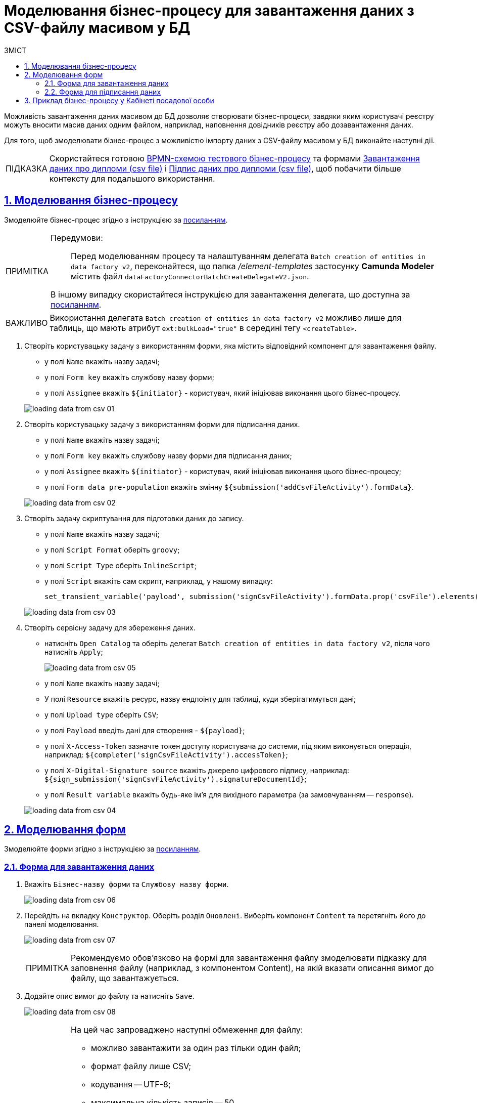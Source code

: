 :toc-title: ЗМІСТ
:toc: auto
:toclevels: 5
:experimental:
:important-caption:     ВАЖЛИВО
:note-caption:          ПРИМІТКА
:tip-caption:           ПІДКАЗКА
:warning-caption:       ПОПЕРЕДЖЕННЯ
:caution-caption:       УВАГА
:example-caption:           Приклад
:figure-caption:            Зображення
:table-caption:             Таблиця
:appendix-caption:          Додаток
:sectnums:
:sectnumlevels: 5
:sectanchors:
:sectlinks:
:partnums:

= Моделювання бізнес-процесу для завантаження даних з CSV-файлу масивом у БД

////
Користувач має можливість на формі за допомогою компоненту File завантажити csv-файл (кодування UTF-8).

Для того, щоб дані могли бути збережені, повинен бути завантажений лише один файл. Роздільник - ";"

Користувач завантажує файл, відбувається його валідація на формі (формат *.csv, */csv)

Якщо завантажено файл непідтримуваного формату, виводиться нотифікація на формі з описом помилки про невідповідність формату, який підтримується

Після натискання кнопки "Далі", користувач переходить на підписуючу задачу і проходить сценарії, описані в п. 2 і п.3 сторі https://jiraeu.epam.com/browse/MDTUDDM-17916

Якщо дані з файлу не можуть бути збережені до дата-фабрики через невідповідність обмеженням в базі даних, збереження всього масиву даних не відбувається. Користувач повертається на підписуючу задачу, де у верхній частині форми справа відображається помилка "Структура завантажених даних не віповідає структурі таблиці в базі даних. Будь ласка, перевірте внесені записи"

Якщо масив даних не може бути збережений до дата-фабрики через перевищення ліміту часу (помилка 408), користувач:
повертається на підписуючу задачу
в правому верхньому куті бачить повідомлення з помилкою "Вибачте, щось пішло не так. Будь ласка, спробуйте ще раз"


В разі, якщо хоча б один з записів не може бути збережний до бази даних, жоден із записів файлу не зберігається до бази даних


Процес моделювання форм та БП для збереження даних описано в інструкції, де увага моделювальника звертається на те, що обов'язково потрібно на формі для завантаження файлу змоделювати підказку для заповнення файлу (наприклад, з компонентом Content), на яку додати описання вимог:
до файлу:
завантажити за один раз можна тільки один файл
формат (CSV)
кодування - UTF-8
максимально можлива кількість записів -50
до даних в файлі:
роздільник даних в файлі - ";"
формат полів в файлі відповідає полям в базі даних
якщо завантажуються дані до довідника, то файлі обов'язково повинен містити унікальний ключ відповідного формату до кожного запису
додати приклад заповненого файлу з вказанням коректних назв полів
////

Можливість завантаження даних масивом до БД дозволяє створювати бізнес-процеси, завдяки яким користувачі реєстру можуть вносити масив даних одним файлом, наприклад, наповнення довідників реєстру або дозавантаження даних.

Для того, щоб змоделювати бізнес-процес з можливістю імпорту даних з CSV-файлу масивом у БД виконайте наступні дії.

[TIP]
====
Скористайтеся готовою link:{attachmentsdir}/bp-modeling/bp/loading_data_from_csv/Process_saveArrayFromCsvFile.bpmn[BPMN-схемою тестового бізнес-процесу] та формами link:{attachmentsdir}/bp-modeling/bp/loading_data_from_csv/add-diplom-data-csv-file.json[Завантаження даних про дипломи (csv file)] і link:{attachmentsdir}/bp-modeling/bp/loading_data_from_csv/sign-diplom-data-csv-file.json[Підпис даних про дипломи (csv file)], щоб побачити більше контексту для подальшого використання.
====

== Моделювання бізнес-процесу

Змоделюйте бізнес-процес згідно з інструкцією за xref:registry-develop:bp-modeling/bp/bp-modeling-instruction.adoc[посиланням].


[NOTE]
====
Передумови: ::
Перед моделюванням процесу та налаштуванням делегата `Batch creation of entities in data factory v2`, переконайтеся, що папка _/element-templates_ застосунку *Camunda Modeler* містить файл `dataFactoryConnectorBatchCreateDelegateV2.json`.

В іншому випадку скористайтеся інструкцією для завантаження делегата, що доступна за xref:registry-develop:bp-modeling/bp/element-templates/bp-element-templates-installation-configuration.adoc#element-temp-install-windows[посиланням].
====

[IMPORTANT]
====
Використання делегата `Batch creation of entities in data factory v2` можливо лише для таблиць, що мають атрибут `ext:bulkLoad="true"` в середині тегу `<createTable>`.
====

. Створіть користувацьку задачу з використанням форми, яка містить відповідний компонент для завантаження файлу.
+
--
* у полі `Name` вкажіть назву задачі;
* у полі `Form key` вкажіть службову назву форми;
* у полі `Assignee` вкажіть `${initiator}` - користувач, який ініціював виконання цього бізнес-процесу.
--

+
image:registry-develop:bp-modeling/bp/loading_data_from_csv/loading_data_from_csv-01.png[]

. Створіть користувацьку задачу з використанням форми для підписання даних.
+
--
* у полі `Name` вкажіть назву задачі;
* у полі `Form key` вкажіть службову назву форми для підписання даних;
* у полі `Assignee` вкажіть `${initiator}` - користувач, який ініціював виконання цього бізнес-процесу;
* у полі `Form data pre-population` вкажіть змінну `${submission('addCsvFileActivity').formData}`.
--
+
image:registry-develop:bp-modeling/bp/loading_data_from_csv/loading_data_from_csv-02.png[]

. Створіть задачу скриптування для підготовки даних до запису.
+
--
* у полі `Name` вкажіть назву задачі;
* у полі `Script Format` оберіть `groovy`;
* у полі `Script Type` оберіть `InlineScript`;
* у полі `Script` вкажіть сам скрипт, наприклад, у нашому випадку:
+
----
set_transient_variable('payload', submission('signCsvFileActivity').formData.prop('csvFile').elements().first())
----
--
+
image:registry-develop:bp-modeling/bp/loading_data_from_csv/loading_data_from_csv-03.png[]

. Створіть сервісну задачу для збереження даних.
+
--
* натисніть `Open Catalog` та оберіть делегат `Batch creation of entities in data factory v2`, після чого натисніть `Apply`;
+
image:registry-develop:bp-modeling/bp/loading_data_from_csv/loading_data_from_csv-05.png[]

* у полі `Name` вкажіть назву задачі;
* У полі `Resource` вкажіть ресурс, назву ендпоінту для таблиці, куди зберігатимуться дані;
* у полі `Upload type` оберіть `CSV`;
* у полі `Payload` введіть дані для створення - `${payload}`;
* у полі `X-Access-Token` зазначте токен доступу користувача до системи, під яким виконується операція, наприклад: `${completer('signCsvFileActivity').accessToken}`;
* у полі `X-Digital-Signature source` вкажіть джерело цифрового підпису, наприклад: `${sign_submission('signCsvFileActivity').signatureDocumentId}`;
* у полі `Result variable` вкажіть будь-яке ім'я для вихідного параметра (за замовчуванням -- `response`).
--
+
image:registry-develop:bp-modeling/bp/loading_data_from_csv/loading_data_from_csv-04.png[]

== Моделювання форм

Змоделюйте форми згідно з інструкцією за xref:registry-develop:bp-modeling/forms/registry-admin-modelling-forms.adoc[посиланням].

[#save-data-csv-content]
=== Форма для завантаження даних

. Вкажіть `Бізнес-назву форми` та `Службову назву форми`.
+
image:registry-develop:bp-modeling/bp/loading_data_from_csv/loading_data_from_csv-06.png[]

. Перейдіть на вкладку `Конструктор`. Оберіть розділ `Оновлені`. Виберіть компонент `Content` та перетягніть його до панелі моделювання.
+
image:registry-develop:bp-modeling/bp/loading_data_from_csv/loading_data_from_csv-07.png[]
+
[NOTE]
====
Рекомендуємо обов'язково на формі для завантаження файлу змоделювати підказку для заповнення файлу (наприклад, з компонентом Content), на якій вказати описання вимог до файлу, що завантажується.
====

. Додайте опис вимог до файлу та натисніть `Save`.
+
image:registry-develop:bp-modeling/bp/loading_data_from_csv/loading_data_from_csv-08.png[]
+
[NOTE]
====
На цей час запроваджено наступні обмеження для файлу:

* можливо завантажити за один раз тільки один файл;
* формат файлу лише CSV;
* кодування -- UTF-8;
* максимальна кількість записів -- 50.
* максимальний розмір файлу -- 100 MB.
Це ліміт на обробку даних для збереження, або зміни (загальний input-ліміт).

Вимоги до даних у файлі:

* роздільник даних у файлі -- `";"` (крапка з комою);
* формат полів у файлі повинен відповідати полям в базі даних;
* якщо завантажуються дані до довідника, то кожен запис обов'язково повинен містити унікальний ключ відповідного формату.
====

. В розділі `Оновлені` оберіть компонент `File` та перетягніть його до панелі моделювання.
+
image:registry-develop:bp-modeling/bp/loading_data_from_csv/loading_data_from_csv-09.png[]

. У полі `Label` вкажіть назву компонента.
+
image:registry-develop:bp-modeling/bp/loading_data_from_csv/loading_data_from_csv-10.png[]

. Перейдіть до вкладки `File`. У полі `File Pattern` вкажіть значення `*.csv`. Нижче на формі зазначте мінімальне та максимально допустиме значення розміру файлу у відповідних полях `File Minimum Size` та `File Maximum Size` (не більше 1 MB).
+
image:registry-develop:bp-modeling/bp/loading_data_from_csv/loading_data_from_csv-11.png[]

. Перейдіть на вкладку Validation. Встановіть прапорець `Required` та вкажіть назву таблиці, до якої буде виконуватися запис даних у полі `Resource for validation`.
+
image:registry-develop:bp-modeling/bp/loading_data_from_csv/loading_data_from_csv-12.png[]

. Перейдіть на вкладку `API`. У полі `Property Name` вкажіть `csvFile`. Натисніть `Save` для збереження змін.
+
image:registry-develop:bp-modeling/bp/loading_data_from_csv/loading_data_from_csv-13.png[]

. Додайте та налаштуйте компонент `Button`.
+
image:registry-develop:bp-modeling/bp/loading_data_from_csv/loading_data_from_csv-16.png[]

. У правій верхній частині сторінки натисніть `Створити форму`.
+
image:registry-develop:bp-modeling/bp/loading_data_from_csv/loading_data_from_csv-14.png[]

=== Форма для підписання даних

. Вкажіть `Бізнес-назву форми` та `Службову назву форми`.
+
image:registry-develop:bp-modeling/bp/loading_data_from_csv/loading_data_from_csv-15.png[]

. Перейдіть на вкладку `Конструктор`. Оберіть розділ `Оновлені`. Виберіть компонент `File` та перетягніть його до панелі моделювання.
+
image:registry-develop:bp-modeling/bp/loading_data_from_csv/loading_data_from_csv-17.png[]

. Налаштуйте компонент за аналогією попереднього розділу, за винятком того, що форма повинна бути доступна лише для перегляду. Для цього на вкладці `Display` встановіть прапорець `Disabled` та змініть назву компонента.
+
image:registry-develop:bp-modeling/bp/loading_data_from_csv/loading_data_from_csv-18.png[]

. Додайте та налаштуйте компонент `Button`.
+
image:registry-develop:bp-modeling/bp/loading_data_from_csv/loading_data_from_csv-19.png[]

. У правій верхній частині сторінки натисніть `Створити форму`.
+
image:registry-develop:bp-modeling/bp/loading_data_from_csv/loading_data_from_csv-20.png[]

Застосуйте зміни для змодельованих форм, для цього перейдіть до розділу `Огляд версії` та натисніть кнопку `Застосувати зміни до мастер-версії`.

image:registry-develop:bp-modeling/bp/loading_data_from_csv/loading_data_from_csv-21.png[]

== Приклад бізнес-процесу у Кабінеті посадової особи

. Перейдіть до відповідної послуги, що була змодельована, у Кабінеті посадової особи у меню `Доступні послуги`.
+
image:registry-develop:bp-modeling/bp/loading_data_from_csv/loading_data_from_csv-22.png[]

. Додайте файл, що відповідає встановленим вимогам та натисніть `Далі`.
+
image:registry-develop:bp-modeling/bp/loading_data_from_csv/loading_data_from_csv-23.png[]
+

[NOTE]
====
Під час завантаження, спрацьовує попередня валідація даних у CSV-файлі одразу на формі.

У випадку помилки, система попереджує користувача про невідповідність формату ще до переходу на UI-форму підписання даних КЕП.

Наразі є 3 типи перевірок CSV-файлу при завантаженні даних до БД: ::
+
. Перевірка формату (розширення) та кодування.
+
* Формат -- `CSV`, кодування -- `UTF-8`.
+
image::registry-develop:bp-modeling/bp/loading_data_from_csv/loading_data_from_csv-27.png[]

. Перевірка кількості записів у файлі.
+
* Максимально допустима кількість записів у файлі -- 50.
+
image::registry-develop:bp-modeling/bp/loading_data_from_csv/loading_data_from_csv-28.png[]

. Перевірка структури даних, що завантажуються.
+
* Роздільник -- крапка з комою (`;`).
* Назви колонок у файлі мають збігатися із назвами колонок у БД.
* Формат значення полів має відповідати формату бази даних.
+
image::registry-develop:bp-modeling/bp/loading_data_from_csv/loading_data_from_csv-29.png[]

====

. На етапі підписання даних попередньо завантажений файл доступний лише для перегляду. Внизу сторінки заповніть параметри ключа та натисніть `Зчитати`.
+
image:registry-develop:bp-modeling/bp/loading_data_from_csv/loading_data_from_csv-24.png[]

. Щоб накласти цифровий підпис натисніть `Підписати`.
+
image:registry-develop:bp-modeling/bp/loading_data_from_csv/loading_data_from_csv-25.png[]

. Виконаний бізнес-процес завантаження даних з форми масивом (csv file) фіксується у розділі `Мої послуги` → `Надані послуги`.
+
image:registry-develop:bp-modeling/bp/loading_data_from_csv/loading_data_from_csv-26.png[]

